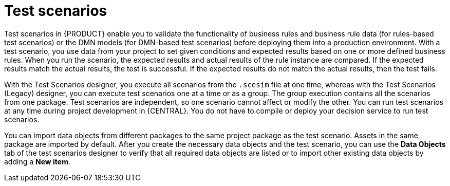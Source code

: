[id='test-scenarios-intro-con']
= Test scenarios

Test scenarios in {PRODUCT} enable you to validate the functionality of business rules and business rule data (for rules-based test scenarios) or the DMN models (for DMN-based test scenarios) before deploying them into a production environment. With a test scenario, you use data from your project to set given conditions and expected results based on one or more defined business rules. When you run the scenario, the expected results and actual results of the rule instance are compared. If the expected results match the actual results, the test is successful. If the expected results do not match the actual results, then the test fails.

With the Test Scenarios designer, you execute all scenarios from the `.scesim` file at one time, whereas with the Test Scenarios (Legacy) designer, you can execute test scenarios one at a time or as a group. The group execution contains all the scenarios from one package. Test scenarios are independent, so one scenario cannot affect or modify the other. You can run test scenarios at any time during project development in {CENTRAL}. You do not have to compile or deploy your decision service to run test scenarios.

You can import data objects from different packages to the same project package as the test scenario. Assets in the same package are imported by default. After you create the necessary data objects and the test scenario, you can use the *Data Objects* tab of the test scenarios designer to verify that all required data objects are listed or to import other existing data objects by adding a *New item*.
